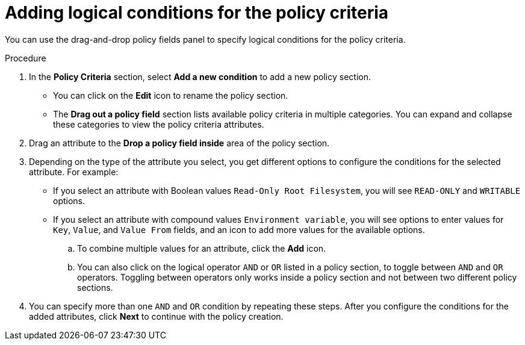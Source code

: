 // Module included in the following assemblies:
//
// * operating/manage_security_policies/custom-security-policies.adoc
:_mod-docs-content-type: PROCEDURE
[id="add-logical-conditions-policy-criteria_{context}"]
= Adding logical conditions for the policy criteria

[role="_abstract"]
You can use the drag-and-drop policy fields panel to specify logical conditions for the policy criteria.

.Procedure
. In the *Policy Criteria* section, select *Add a new condition* to add a new policy section.
** You can click on the *Edit* icon to rename the policy section.
** The *Drag out a policy field* section lists available policy criteria in multiple categories.
You can expand and collapse these categories to view the policy criteria attributes.
. Drag an attribute to the *Drop a policy field inside* area of the policy section.
. Depending on the type of the attribute you select, you get different options to configure the conditions for the selected attribute.
For example:
** If you select an attribute with Boolean values `Read-Only Root Filesystem`, you will see `READ-ONLY` and `WRITABLE` options.
** If you select an attribute with compound values `Environment variable`, you will see options to enter values for `Key`, `Value`, and `Value From` fields, and an icon to add more values for the available options.
.. To combine multiple values for an attribute, click the *Add* icon.
.. You can also click on the logical operator `AND` or `OR` listed in a policy section, to toggle between `AND` and `OR` operators.
Toggling between operators only works inside a policy section and not between two different policy sections.
. You can specify more than one `AND` and `OR` condition by repeating these steps.
After you configure the conditions for the added attributes, click *Next* to continue with the policy creation.
